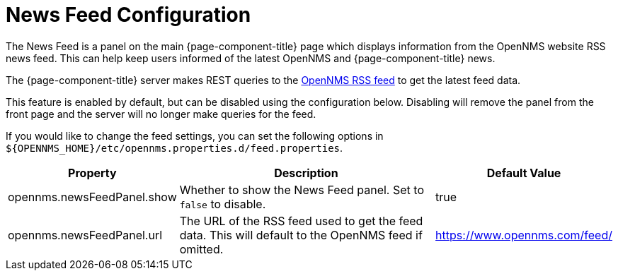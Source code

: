 
= News Feed Configuration

:description: Learn how to configure the News Feed service in {page-component-title}.

The News Feed is a panel on the main {page-component-title} page which displays information from the OpenNMS website RSS news feed.
This can help keep users informed of the latest OpenNMS and {page-component-title} news.

The {page-component-title} server makes REST queries to the https://www.opennms.com/feed/[OpenNMS RSS feed] to get the latest feed data.

This feature is enabled by default, but can be disabled using the configuration below.
Disabling will remove the panel from the front page and the server will no longer make queries for the feed.

If you would like to change the feed settings, you can set the following options in `${OPENNMS_HOME}/etc/opennms.properties.d/feed.properties`.

[options="autowidth"]
|===
| Property  | Description   | Default Value

| opennms.newsFeedPanel.show
| Whether to show the News Feed panel.
Set to `false` to disable.
| true

| opennms.newsFeedPanel.url
| The URL of the RSS feed used to get the feed data.
This will default to the OpenNMS feed if omitted.
| https://www.opennms.com/feed/

|===
